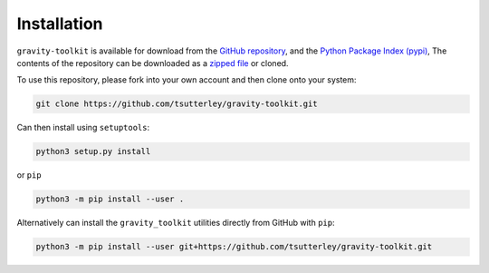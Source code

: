 ============
Installation
============

``gravity-toolkit`` is available for download from the `GitHub repository <https://github.com/tsutterley/gravity-toolkit>`_,
and the `Python Package Index (pypi) <https://pypi.org/project/gravity-toolkit/>`_,
The contents of the repository can be downloaded as a `zipped file <https://github.com/tsutterley/gravity-toolkit/archive/main.zip>`_  or cloned.

To use this repository, please fork into your own account and then clone onto your system:

.. code-block:: bash

    git clone https://github.com/tsutterley/gravity-toolkit.git

Can then install using ``setuptools``:

.. code-block:: bash

    python3 setup.py install

or ``pip``

.. code-block:: bash

    python3 -m pip install --user .

Alternatively can install the ``gravity_toolkit`` utilities directly from GitHub with ``pip``:

.. code-block:: bash

    python3 -m pip install --user git+https://github.com/tsutterley/gravity-toolkit.git
